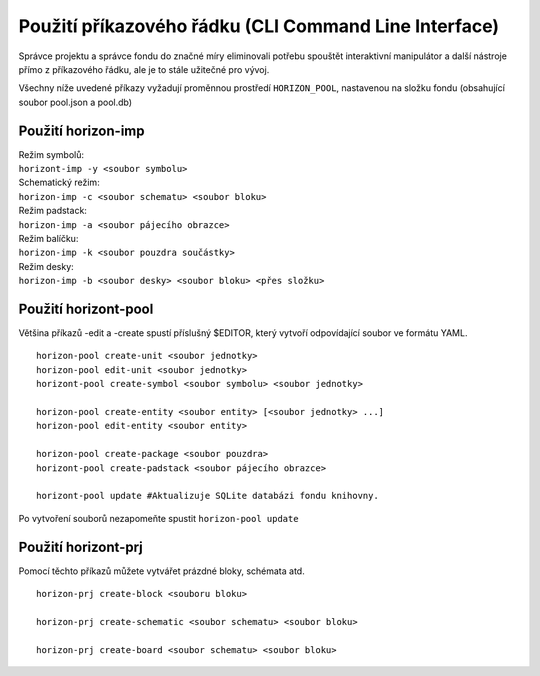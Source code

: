 Použití příkazového řádku (CLI Command Line Interface)
======================================================
.. cli-usage.rst

Správce projektu a správce fondu do značné míry eliminovali potřebu
spouštět interaktivní manipulátor a další nástroje přímo z příkazového řádku,
ale je to stále užitečné pro vývoj.

Všechny níže uvedené příkazy vyžadují proměnnou prostředí
``HORIZON_POOL``, nastavenou na složku fondu (obsahující soubor pool.json a pool.db)

Použití horizon-imp
-------------------

| Režim symbolů:
| ``horizont-imp -y <soubor symbolu>``

| Schematický režim:
| ``horizon-imp -c <soubor schematu> <soubor bloku>``

| Režim padstack:
| ``horizon-imp -a <soubor pájecího obrazce>``

| Režim balíčku:
| ``horizon-imp -k <soubor pouzdra součástky>``

| Režim desky:
| ``horizon-imp -b <soubor desky> <soubor bloku> <přes složku>``

Použití horizont-pool
---------------------

Většina příkazů -edit a -create spustí příslušný $EDITOR, který vytvoří odpovídající soubor ve formátu YAML.

::

   horizon-pool create-unit <soubor jednotky>
   horizon-pool edit-unit <soubor jednotky>
   horizont-pool create-symbol <soubor symbolu> <soubor jednotky>

   horizon-pool create-entity <soubor entity> [<soubor jednotky> ...]
   horizon-pool edit-entity <soubor entity>

   horizon-pool create-package <soubor pouzdra>
   horizont-pool create-padstack <soubor pájecího obrazce>

   horizont-pool update #Aktualizuje SQLite databázi fondu knihovny.

Po vytvoření souborů nezapomeňte spustit ``horizon-pool update``


Použití horizont-prj
--------------------

Pomocí těchto příkazů můžete vytvářet prázdné bloky, schémata atd.

::

   horizon-prj create-block <souboru bloku>

   horizon-prj create-schematic <soubor schematu> <soubor bloku>

   horizon-prj create-board <soubor schematu> <soubor bloku>


